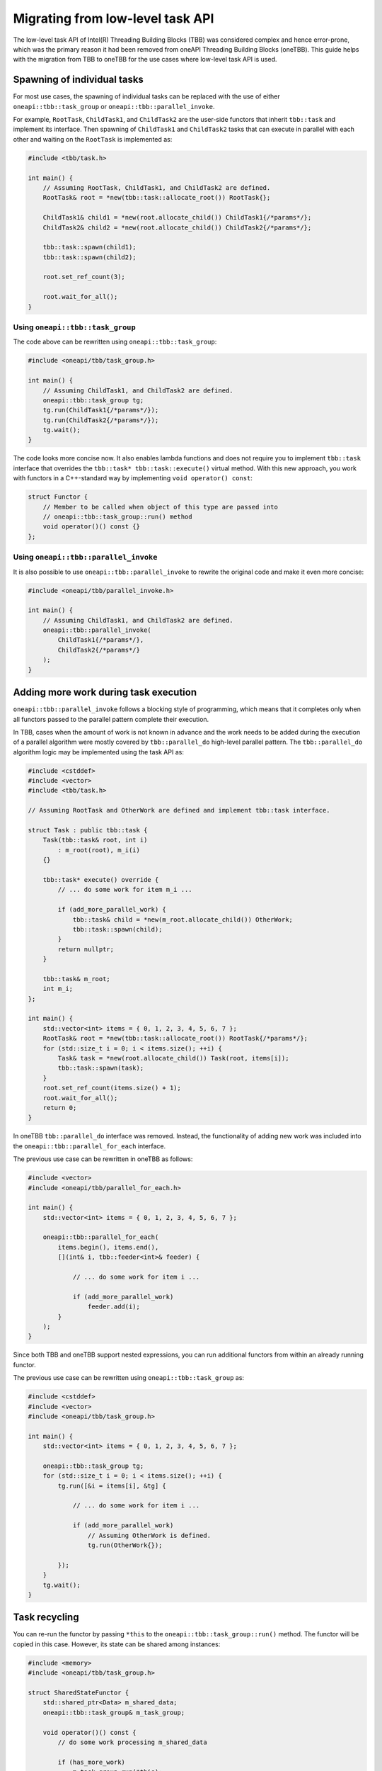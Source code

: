 .. _Task_API:

Migrating from low-level task API
=================================

The low-level task API of Intel(R) Threading Building Blocks (TBB) was considered complex and hence
error-prone, which was the primary reason it had been removed from oneAPI Threading Building Blocks
(oneTBB). This guide helps with the migration from TBB to oneTBB for the use cases where low-level
task API is used.

Spawning of individual tasks
----------------------------
For most use cases, the spawning of individual tasks can be replaced with the use of either
``oneapi::tbb::task_group`` or ``oneapi::tbb::parallel_invoke``.

For example, ``RootTask``, ``ChildTask1``, and ``ChildTask2`` are the user-side functors that
inherit ``tbb::task`` and implement its interface. Then spawning of ``ChildTask1`` and
``ChildTask2`` tasks that can execute in parallel with each other and waiting on the ``RootTask`` is
implemented as:

.. code:: cpp

    #include <tbb/task.h>

    int main() {
        // Assuming RootTask, ChildTask1, and ChildTask2 are defined.
        RootTask& root = *new(tbb::task::allocate_root()) RootTask{};

        ChildTask1& child1 = *new(root.allocate_child()) ChildTask1{/*params*/};
        ChildTask2& child2 = *new(root.allocate_child()) ChildTask2{/*params*/};

        tbb::task::spawn(child1);
        tbb::task::spawn(child2);

        root.set_ref_count(3);

        root.wait_for_all();
    }


Using ``oneapi::tbb::task_group``
^^^^^^^^^^^^^^^^^^^^^^^^^^^^^^^^^
The code above can be rewritten using ``oneapi::tbb::task_group``:

.. code:: cpp

    #include <oneapi/tbb/task_group.h>

    int main() {
        // Assuming ChildTask1, and ChildTask2 are defined.
        oneapi::tbb::task_group tg;
        tg.run(ChildTask1{/*params*/});
        tg.run(ChildTask2{/*params*/});
        tg.wait();
    }

The code looks more concise now. It also enables lambda functions and does not require you to
implement ``tbb::task`` interface that overrides the ``tbb::task* tbb::task::execute()`` virtual
method. With this new approach, you work with functors in a C++-standard way by implementing ``void
operator() const``:

.. code:: cpp

    struct Functor {
        // Member to be called when object of this type are passed into
        // oneapi::tbb::task_group::run() method
        void operator()() const {}
    };


Using ``oneapi::tbb::parallel_invoke``
^^^^^^^^^^^^^^^^^^^^^^^^^^^^^^^^^^^^^^
It is also possible to use ``oneapi::tbb::parallel_invoke`` to rewrite the original code and make it
even more concise:

.. code:: cpp

    #include <oneapi/tbb/parallel_invoke.h>

    int main() {
        // Assuming ChildTask1, and ChildTask2 are defined.
        oneapi::tbb::parallel_invoke(
            ChildTask1{/*params*/},
            ChildTask2{/*params*/}
        );
    }


Adding more work during task execution
--------------------------------------
``oneapi::tbb::parallel_invoke`` follows a blocking style of programming, which means that it
completes only when all functors passed to the parallel pattern complete their execution.

In TBB, cases when the amount of work is not known in advance and the work needs to be added during
the execution of a parallel algorithm were mostly covered by ``tbb::parallel_do`` high-level
parallel pattern. The ``tbb::parallel_do`` algorithm logic may be implemented using the task API as:

.. code:: cpp

    #include <cstddef>
    #include <vector>
    #include <tbb/task.h>

    // Assuming RootTask and OtherWork are defined and implement tbb::task interface.

    struct Task : public tbb::task {
        Task(tbb::task& root, int i)
            : m_root(root), m_i(i)
        {}

        tbb::task* execute() override {
            // ... do some work for item m_i ...

            if (add_more_parallel_work) {
                tbb::task& child = *new(m_root.allocate_child()) OtherWork;
                tbb::task::spawn(child);
            }
            return nullptr;
        }

        tbb::task& m_root;
        int m_i;
    };

    int main() {
        std::vector<int> items = { 0, 1, 2, 3, 4, 5, 6, 7 };
        RootTask& root = *new(tbb::task::allocate_root()) RootTask{/*params*/};
        for (std::size_t i = 0; i < items.size(); ++i) {
            Task& task = *new(root.allocate_child()) Task(root, items[i]);
            tbb::task::spawn(task);
        }
        root.set_ref_count(items.size() + 1);
        root.wait_for_all();
        return 0;
    }

In oneTBB ``tbb::parallel_do`` interface was removed. Instead, the functionality of adding new work
was included into the ``oneapi::tbb::parallel_for_each`` interface.

The previous use case can be rewritten in oneTBB as follows:

.. code:: cpp

    #include <vector>
    #include <oneapi/tbb/parallel_for_each.h>

    int main() {
        std::vector<int> items = { 0, 1, 2, 3, 4, 5, 6, 7 };

        oneapi::tbb::parallel_for_each(
            items.begin(), items.end(),
            [](int& i, tbb::feeder<int>& feeder) {

                // ... do some work for item i ...

                if (add_more_parallel_work)
                    feeder.add(i);
            }
        );
    }

Since both TBB and oneTBB support nested expressions, you can run additional functors from within an
already running functor.

The previous use case can be rewritten using ``oneapi::tbb::task_group`` as:

.. code:: cpp

    #include <cstddef>
    #include <vector>
    #include <oneapi/tbb/task_group.h>

    int main() {
        std::vector<int> items = { 0, 1, 2, 3, 4, 5, 6, 7 };

        oneapi::tbb::task_group tg;
        for (std::size_t i = 0; i < items.size(); ++i) {
            tg.run([&i = items[i], &tg] {

                // ... do some work for item i ...

                if (add_more_parallel_work)
                    // Assuming OtherWork is defined.
                    tg.run(OtherWork{});

            });
        }
        tg.wait();
    }


Task recycling
--------------
You can re-run the functor by passing ``*this`` to the ``oneapi::tbb::task_group::run()``
method. The functor will be copied in this case. However, its state can be shared among instances:

.. code:: cpp

    #include <memory>
    #include <oneapi/tbb/task_group.h>

    struct SharedStateFunctor {
        std::shared_ptr<Data> m_shared_data;
        oneapi::tbb::task_group& m_task_group;

        void operator()() const {
            // do some work processing m_shared_data

            if (has_more_work)
                m_task_group.run(*this);

            // Note that this might be concurrently accessing m_shared_data already
        }
    };

    int main() {
        // Assuming Data is defined.
        std::shared_ptr<Data> data = std::make_shared<Data>(/*params*/);
        oneapi::tbb::task_group tg;
        tg.run(SharedStateFunctor{data, tg});
        tg.wait();
    }

Such patterns are particularly useful when the work within a functor is not completed but there is a
need for the task scheduler to react to outer circumstances, such as cancellation of group
execution. To avoid issues with concurrent access, it is recommended to submit it for re-execution
as the last step:

.. code:: cpp

    #include <memory>
    #include <oneapi/tbb/task_group.h>

    struct SharedStateFunctor {
        std::shared_ptr<Data> m_shared_data;
        oneapi::tbb::task_group& m_task_group;

        void operator()() const {
            // do some work processing m_shared_data

            if (need_to_yield) {
                m_task_group.run(*this);
                return;
            }
        }
    };

    int main() {
        // Assuming Data is defined.
        std::shared_ptr<Data> data = std::make_shared<Data>(/*params*/);
        oneapi::tbb::task_group tg;
        tg.run(SharedStateFunctor{data, tg});
        tg.wait();
    }

   
Recycling as child or continuation
^^^^^^^^^^^^^^^^^^^^^^^^^^^^^^^^^^
In oneTBB this kind of recycling is done manually. You have to track when it is time to run the
task:

.. code:: cpp
          
    #include <cstddef>
    #include <vector>
    #include <atomic>
    #include <cassert>
    #include <oneapi/tbb/task_group.h>

    struct ContinuationTask {
        ContinuationTask(std::vector<int>& data, int& result)
            : m_data(data), m_result(result)
        {}

        void operator()() const {
            for (const auto& item : m_data)
                m_result += item;
        }

        std::vector<int>& m_data;
        int& m_result;
    };

    struct ChildTask {
        ChildTask(std::vector<int>& data, int& result,
                  std::atomic<std::size_t>& tasks_left, std::atomic<std::size_t>& tasks_done,
                  oneapi::tbb::task_group& tg)
            : m_data(data), m_result(result), m_tasks_left(tasks_left), m_tasks_done(tasks_done), m_tg(tg)
        {}

        void operator()() const {
            std::size_t index = --m_tasks_left;
            m_data[index] = produce_item_for(index);
            std::size_t done_num = ++m_tasks_done;
            if (index % 2 != 0) {
                // Recycling as child
                m_tg.run(*this);
                return;
            } else if (done_num == m_data.size()) {
                assert(m_tasks_left == 0);
                // Spawning a continuation that does reduction
                m_tg.run(ContinuationTask(m_data, m_result));
            }
        }
        std::vector<int>& m_data;
        int& m_result;
        std::atomic<std::size_t>& m_tasks_left;
        std::atomic<std::size_t>& m_tasks_done;
        oneapi::tbb::task_group& m_tg;
    };


    int main() {
        int result = 0;
        std::vector<int> items(10, 0);
        std::atomic<std::size_t> tasks_left{items.size()};
        std::atomic<std::size_t> tasks_done{0};

        oneapi::tbb::task_group tg;
        for (std::size_t i = 0; i < items.size(); i+=2) {
            tg.run(ChildTask(items, result, tasks_left, tasks_done, tg));
        }
        tg.wait();
    }
